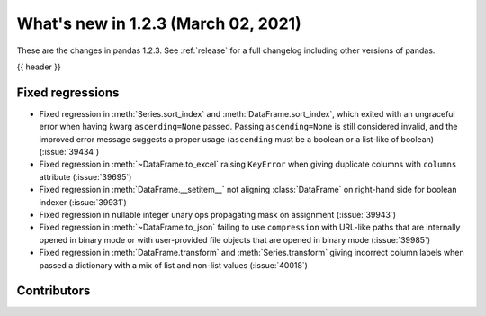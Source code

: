 .. _whatsnew_123:

What's new in 1.2.3 (March 02, 2021)
------------------------------------

These are the changes in pandas 1.2.3. See :ref:`release` for a full changelog
including other versions of pandas.

{{ header }}

.. ---------------------------------------------------------------------------

.. _whatsnew_123.regressions:

Fixed regressions
~~~~~~~~~~~~~~~~~

- Fixed regression in :meth:`Series.sort_index` and :meth:`DataFrame.sort_index`, which exited with an ungraceful error when having kwarg ``ascending=None`` passed. Passing ``ascending=None`` is still considered invalid, and the improved error message suggests a proper usage (``ascending`` must be a boolean or a list-like of boolean) (:issue:`39434`)
- Fixed regression in :meth:`~DataFrame.to_excel` raising ``KeyError`` when giving duplicate columns with ``columns`` attribute (:issue:`39695`)
- Fixed regression in :meth:`DataFrame.__setitem__` not aligning :class:`DataFrame` on right-hand side for boolean indexer (:issue:`39931`)
- Fixed regression in nullable integer unary ops propagating mask on assignment (:issue:`39943`)
- Fixed regression in :meth:`~DataFrame.to_json` failing to use ``compression`` with URL-like paths that are internally opened in binary mode or with user-provided file objects that are opened in binary mode (:issue:`39985`)
- Fixed regression in :meth:`DataFrame.transform` and :meth:`Series.transform` giving incorrect column labels when passed a dictionary with a mix of list and non-list values (:issue:`40018`)

.. ---------------------------------------------------------------------------

.. _whatsnew_123.contributors:

Contributors
~~~~~~~~~~~~

.. contributors:: v1.2.2..v1.2.3
